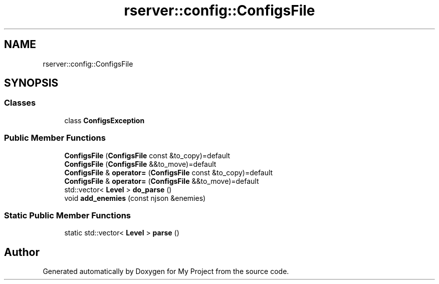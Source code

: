 .TH "rserver::config::ConfigsFile" 3 "Thu Jan 11 2024" "My Project" \" -*- nroff -*-
.ad l
.nh
.SH NAME
rserver::config::ConfigsFile
.SH SYNOPSIS
.br
.PP
.SS "Classes"

.in +1c
.ti -1c
.RI "class \fBConfigsException\fP"
.br
.in -1c
.SS "Public Member Functions"

.in +1c
.ti -1c
.RI "\fBConfigsFile\fP (\fBConfigsFile\fP const &to_copy)=default"
.br
.ti -1c
.RI "\fBConfigsFile\fP (\fBConfigsFile\fP &&to_move)=default"
.br
.ti -1c
.RI "\fBConfigsFile\fP & \fBoperator=\fP (\fBConfigsFile\fP const &to_copy)=default"
.br
.ti -1c
.RI "\fBConfigsFile\fP & \fBoperator=\fP (\fBConfigsFile\fP &&to_move)=default"
.br
.ti -1c
.RI "std::vector< \fBLevel\fP > \fBdo_parse\fP ()"
.br
.ti -1c
.RI "void \fBadd_enemies\fP (const njson &enemies)"
.br
.in -1c
.SS "Static Public Member Functions"

.in +1c
.ti -1c
.RI "static std::vector< \fBLevel\fP > \fBparse\fP ()"
.br
.in -1c

.SH "Author"
.PP 
Generated automatically by Doxygen for My Project from the source code\&.
